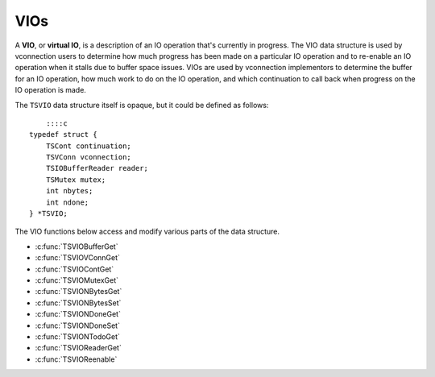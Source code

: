 VIOs
****

.. Licensed to the Apache Software Foundation (ASF) under one
   or more contributor license agreements.  See the NOTICE file
  distributed with this work for additional information
  regarding copyright ownership.  The ASF licenses this file
  to you under the Apache License, Version 2.0 (the
  "License"); you may not use this file except in compliance
  with the License.  You may obtain a copy of the License at
 
   http://www.apache.org/licenses/LICENSE-2.0
 
  Unless required by applicable law or agreed to in writing,
  software distributed under the License is distributed on an
  "AS IS" BASIS, WITHOUT WARRANTIES OR CONDITIONS OF ANY
  KIND, either express or implied.  See the License for the
  specific language governing permissions and limitations
  under the License.

A **VIO**, or **virtual IO**, is a description of an IO operation that's
currently in progress. The VIO data structure is used by vconnection
users to determine how much progress has been made on a particular IO
operation and to re-enable an IO operation when it stalls due to buffer
space issues. VIOs are used by vconnection implementors to determine the
buffer for an IO operation, how much work to do on the IO operation, and
which continuation to call back when progress on the IO operation is
made.

The ``TSVIO`` data structure itself is opaque, but it could be defined
as follows:

::

        ::::c
    typedef struct {
        TSCont continuation;
        TSVConn vconnection;
        TSIOBufferReader reader;
        TSMutex mutex;
        int nbytes;
        int ndone;
    } *TSVIO;

The VIO functions below access and modify various parts of the data
structure.

-  :c:func:`TSVIOBufferGet`
-  :c:func:`TSVIOVConnGet`
-  :c:func:`TSVIOContGet`
-  :c:func:`TSVIOMutexGet`
-  :c:func:`TSVIONBytesGet`
-  :c:func:`TSVIONBytesSet`
-  :c:func:`TSVIONDoneGet`
-  :c:func:`TSVIONDoneSet`
-  :c:func:`TSVIONTodoGet`
-  :c:func:`TSVIOReaderGet`
-  :c:func:`TSVIOReenable`

